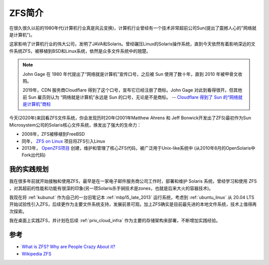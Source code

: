 .. _introduce_zfs:

==============
ZFS简介
==============

在很久很久以前的1980年代(计算机行业真是风云变换)，计算机行业曾经有一个技术非常超前公司Sun(提出了震撼人心的"网络就是计算机")。

这家影响了计算机行业的伟大公司，发明了JAVA和Solaris。曾经碾压Linux的Solaris操作系统，直到今天依然有着影响深远的文件系统ZFS，被移植到BSD和Linux系统，依然是众多文件系统中的翘楚。

.. note::

   John Gage 在 1980 年代提出了“网络就是计算机”宣传口号，之后被 Sun 使用了数十年，直到 2010 年被甲骨文收购。

   2019年，CDN 服务商Cloudflare 得到了这个口号，宣布它已经注册了商标。John Gage 对此到看得很开。但其他前 Sun 雇员则认为 “网络就是计算机”永远是 Sun 的口号，无论是不是商标。  -- `Cloudflare 得到了 Sun 的“网络就是计算机”商标 <https://www.solidot.org/story?sid=61575>`_

今天(2020年)来回看ZFS文件系统，你会发现历时20年(2001年Matthew Ahrens 和 Jeff Bonwick开发出了ZFS)最初作为Sun Microsystem公司的Solaris核心文件系统，焕发出了强大的生命力：

- 2008年，ZFS被移植到FreeBSD
- 同年， `ZFS on Linux <https://zfsonlinux.org/>`_ 项目将ZFS引入Linux
- 2013年， `OpenZFS项目 <http://www.open-zfs.org/wiki/Main_Page>`_ 创建，维护和管理了核心ZFS代码，被广泛用于Unix-like系统中 (从2010年8月的OpenSolaris中Fork出代码)

我的实践规划
=============

我在很多年前就开始接触和使用ZFS，最早是在一家电子邮件服务商公司工作时，部署和维护 Solaris 系统，曾经学习和使用 ZFS ，对其超前的性能和功能有很深的印象(另一项Solaris杀手锏技术是zones，也就是后来大火的容器技术)。

我现在将 :ref:`kubunut` 作为自己的一台旧笔记本 :ref:`mbp15_late_2013` 运行系统，考虑到 :ref:`ubuntu_linux` 从 20.04 LTS开始试验性引入ZFS，后续更作为主要文件系统支持，发展前景可观。加上ZFS确实是目前最先进的本地文件系统，技术上值得再次探索。

我在桌面上实践ZFS，并计划在后续 :ref:`priv_cloud_infra` 作为主要的存储架构来部署，不断增加实践经验。

参考
=======

- `What is ZFS? Why are People Crazy About it? <https://itsfoss.com/what-is-zfs/>`_
- `Wikipedia ZFS <https://en.wikipedia.org/wiki/ZFS>`_
